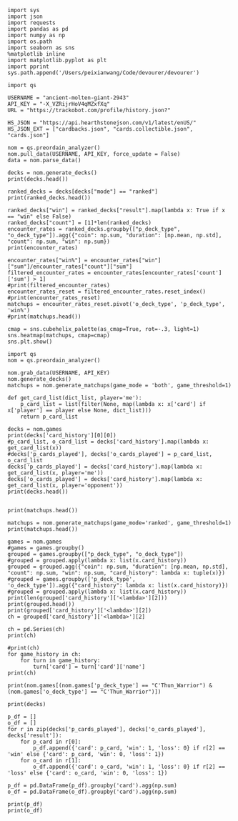 #+BEGIN_SRC ipython :session
  import sys
  import json
  import requests
  import pandas as pd
  import numpy as np
  import os.path
  import seaborn as sns
  %matplotlib inline
  import matplotlib.pyplot as plt
  import pprint
  sys.path.append('/Users/peixianwang/Code/devourer/devourer')
#+END_SRC

#+RESULTS:

#+BEGIN_SRC ipython :session
  import qs
#+END_SRC

#+RESULTS:

#+BEGIN_SRC ipython :session
  USERNAME = "ancient-molten-giant-2943"
  API_KEY = "-X_VZRijrHoV4qMZxfXq"
  URL = "https://trackobot.com/profile/history.json?"

  HS_JSON = "https://api.hearthstonejson.com/v1/latest/enUS/"
  HS_JSON_EXT = ["cardbacks.json", "cards.collectible.json", "cards.json"]
#+END_SRC

#+RESULTS:

#+BEGIN_SRC ipython :session 
  nom = qs.preordain_analyzer()
  nom.pull_data(USERNAME, API_KEY, force_update = False)
  data = nom.parse_data()
#+END_SRC

#+RESULTS:

#+BEGIN_SRC ipython :session :results output
  decks = nom.generate_decks()
  print(decks.head())
#+END_SRC

#+RESULTS:
#+begin_example
                      added  \
0  2016-07-18T16:12:50.000Z   
1  2016-07-18T16:06:27.000Z   
2  2016-07-18T15:59:15.000Z   
3  2016-07-18T15:48:31.000Z   
4  2016-07-18T15:42:09.000Z   

                                        card_history   coin  duration    hero  \
0  [{'turn': 1, 'card': {'name': 'Tunnel Trogg', ...   True       363   Druid   
1  [{'turn': 2, 'card': {'name': 'Shapeshift', 'i...  False       252   Druid   
2  [{'turn': 1, 'card': {'name': 'Northshire Cler...   True       623  Priest   
3  [{'turn': 2, 'card': {'name': 'Museum Curator'...  False       356  Priest   
4  [{'turn': 1, 'card': {'name': 'Twilight Whelp'...   True       438  Priest   

  hero_deck        id  legend    mode  note opponent opponent_deck  rank  \
0     Token  35210043     NaN  casual  None   Shaman         Aggro   NaN   
1     Token  35209510     NaN  casual  None   Shaman         Other   NaN   
2    Dragon  35208841     NaN  casual  None   Shaman         Other   NaN   
3    Dragon  35207886     NaN  casual  None    Druid         Token   NaN   
4    Dragon  35207316     NaN  casual  None    Druid         Token   NaN   

  result    p_deck_type   o_deck_type  
0    win    Token_Druid  Aggro_Shaman  
1   loss    Token_Druid  Other_Shaman  
2    win  Dragon_Priest  Other_Shaman  
3    win  Dragon_Priest   Token_Druid  
4   loss  Dragon_Priest   Token_Druid  
#+end_example

#+BEGIN_SRC ipython :session :results output
  ranked_decks = decks[decks["mode"] == "ranked"]
  print(ranked_decks.head())
#+END_SRC

#+RESULTS:
#+begin_example
                       added  \
9   2016-07-10T23:46:27.000Z   
10  2016-07-10T15:44:12.000Z   
11  2016-07-08T17:32:13.000Z   
12  2016-07-08T17:00:18.000Z   
13  2016-07-08T16:53:08.000Z   

                                         card_history   coin  duration  \
9   [{'turn': 1, 'card': {'name': 'The Coin', 'id'...   True       284   
10  [{'turn': 1, 'card': {'name': 'Tunnel Trogg', ...  False       342   
11  [{'turn': 1, 'card': {'name': 'The Coin', 'id'...   True       661   
12  [{'turn': 2, 'card': {'name': 'Fiery War Axe',...  False       415   
13  [{'turn': 1, 'card': {'name': 'Mana Wyrm', 'id...   True       638   

       hero hero_deck        id  legend    mode  note opponent opponent_deck  \
9   Warrior    Dragon  34654135     NaN  ranked  None    Rogue         Other   
10  Warrior    Dragon  34610410     NaN  ranked  None   Shaman         Aggro   
11  Warrior    Dragon  34400263     NaN  ranked  None  Warlock          Reno   
12  Warrior    Dragon  34396935     NaN  ranked  None    Druid        C'Thun   
13  Warrior    Dragon  34396168     NaN  ranked  None     Mage         Tempo   

    rank result     p_deck_type   o_deck_type  
9   13.0    win  Dragon_Warrior   Other_Rogue  
10  13.0    win  Dragon_Warrior  Aggro_Shaman  
11  13.0   loss  Dragon_Warrior  Reno_Warlock  
12  14.0    win  Dragon_Warrior  C'Thun_Druid  
13  14.0    win  Dragon_Warrior    Tempo_Mage  
#+end_example

#+BEGIN_SRC ipython :session :results output
  ranked_decks["win"] = ranked_decks["result"].map(lambda x: True if x == "win" else False)
  ranked_decks["count"] = [1]*len(ranked_decks)
  encounter_rates = ranked_decks.groupby(["p_deck_type", "o_deck_type"]).agg({"coin": np.sum, "duration": [np.mean, np.std], "count": np.sum, "win": np.sum})
  print(encounter_rates)
#+END_SRC

#+RESULTS:
#+begin_example
                                    duration             count coin  win
                                        mean         std   sum  sum  sum
p_deck_type     o_deck_type                                             
C'Thun_Warrior  Aggro_Paladin     526.000000         NaN     1  1.0  0.0
                Aggro_Shaman      210.000000         NaN     1  1.0  0.0
                C'Thun_Warrior    975.000000  158.391919     2  1.0  2.0
                Dragon_Warrior    577.000000         NaN     1  0.0  1.0
                Midrange_Hunter   497.333333  103.510064     3  3.0  2.0
                Midrange_Shaman   600.000000         NaN     1  0.0  1.0
                N'Zoth_Rogue      592.000000         NaN     1  0.0  0.0
                Other_Shaman      710.000000         NaN     1  1.0  1.0
                Tempo_Mage        657.666667   90.754247     3  1.0  2.0
                Tempo_Warrior     279.000000         NaN     1  1.0  0.0
                Token_Druid       472.000000         NaN     1  0.0  0.0
                Zoo_Warlock       550.000000         NaN     1  1.0  1.0
Control_Priest  Miracle_Rogue     330.000000         NaN     1  1.0  0.0
Control_Warrior Aggro_Shaman      435.250000   79.742816     4  2.0  2.0
                C'Thun_Druid      674.500000  499.924494     2  0.0  2.0
                C'Thun_Warrior   1049.666667  101.928079     3  2.0  1.0
                Dragon_Priest     781.000000         NaN     1  0.0  1.0
                Dragon_Warrior    523.750000  159.414293     4  3.0  4.0
                Freeze_Mage       391.000000   82.024387     2  1.0  2.0
                Malygos_Rogue     581.000000         NaN     1  0.0  0.0
                Midrange_Hunter   380.400000   99.336226    15  9.0  3.0
                Midrange_Shaman   472.166667  180.366756     6  2.0  3.0
                N'Zoth_Paladin   1030.250000   63.918568     4  1.0  1.0
                N'Zoth_Rogue      751.500000  200.111219     2  0.0  2.0
                Other_Druid       288.000000         NaN     1  1.0  1.0
                Other_Hunter      887.000000         NaN     1  0.0  1.0
                Other_Paladin     764.000000         NaN     1  0.0  0.0
                Other_Shaman      911.000000  211.461580     3  3.0  2.0
                Other_Warrior     825.500000  419.314321     2  1.0  1.0
                Pirate_Warrior    379.500000   34.648232     2  2.0  1.0
...                                      ...         ...   ...  ...  ...
Other_Warrior   Aggro_Shaman      425.000000   86.122006     3  1.0  1.0
                C'Thun_Druid      426.500000  101.116270     2  1.0  1.0
                C'Thun_Warrior    987.000000         NaN     1  0.0  0.0
                Control_Warrior  1233.000000         NaN     1  0.0  1.0
                Dragon_Warrior    467.000000         NaN     1  1.0  0.0
                N'Zoth_Paladin   1014.000000         NaN     1  0.0  0.0
                Other_Hunter      164.000000  110.013636     3  2.0  2.0
                Other_Mage        562.500000  378.302128     2  1.0  2.0
                Other_Paladin     524.000000         NaN     1  0.0  0.0
                Other_Rogue       401.000000         NaN     1  1.0  0.0
                Other_Shaman      445.500000   92.630988     2  0.0  1.0
                Other_Warlock     510.000000  129.641814     3  2.0  1.0
                Other_Warrior     621.000000         NaN     1  1.0  0.0
                Ramp_Druid        623.000000         NaN     1  1.0  1.0
                Tempo_Mage        859.000000   14.142136     2  1.0  2.0
                Token_Druid       583.000000         NaN     1  1.0  0.0
                Zoo_Warlock       356.000000         NaN     1  1.0  1.0
Tempo_Warrior   Other_Rogue       501.000000         NaN     1  0.0  1.0
                Pirate_Warrior    439.000000         NaN     1  0.0  0.0
Token_Druid     Aggro_Shaman      383.000000         NaN     1  0.0  1.0
                Other_Druid       246.500000   31.680699     4  3.0  2.0
                Other_Hunter      308.750000   68.470797     4  4.0  2.0
                Other_Mage        653.400000  214.701653     5  3.0  2.0
                Other_Paladin     561.000000         NaN     1  0.0  0.0
                Other_Priest      501.000000  135.764502     2  0.0  1.0
                Other_Rogue       653.750000  114.263949     4  2.0  3.0
                Other_Shaman      484.800000  210.332356     5  2.0  2.0
                Other_Warlock     515.500000  284.495167     6  5.0  3.0
                Other_Warrior     526.600000  291.043468     5  1.0  2.0
Zoo_Warlock     Midrange_Hunter   470.000000         NaN     1  1.0  1.0

[95 rows x 5 columns]
#+end_example

#+BEGIN_SRC ipython :session :results output
  encounter_rates["win%"] = encounter_rates["win"]["sum"]/encounter_rates["count"]["sum"]
  filtered_encounter_rates = encounter_rates[encounter_rates['count']['sum'] > 1]
  #print(filtered_encounter_rates)
  encounter_rates_reset = filtered_encounter_rates.reset_index()
  #print(encounter_rates_reset)
  matchups = encounter_rates_reset.pivot('o_deck_type', 'p_deck_type', 'win%')
  #print(matchups.head())
#+END_SRC

#+RESULTS:

#+BEGIN_SRC ipython :session :file tmp/image.png :exports both
  cmap = sns.cubehelix_palette(as_cmap=True, rot=-.3, light=1)
  sns.heatmap(matchups, cmap=cmap)
  sns.plt.show()
#+END_SRC

#+RESULTS:
[[file:tmp/image.png]]

#+BEGIN_SRC ipython :session
  import qs
  nom = qs.preordain_analyzer()
#+END_SRC

#+RESULTS:

#+BEGIN_SRC ipython :session :results output
  nom.grab_data(USERNAME, API_KEY)
  nom.generate_decks()
  matchups = nom.generate_matchups(game_mode = 'both', game_threshold=1)
#+END_SRC

#+RESULTS:


#+BEGIN_SRC ipython :session :results output
  def get_card_list(dict_list, player='me'):
      p_card_list = list(filter(None, map(lambda x: x['card'] if x['player'] == player else None, dict_list)))
      return p_card_list

  decks = nom.games
  print(decks['card_history'][0][0])
  #p_card_list, o_card_list = decks['card_history'].map(lambda x: get_card_list(x))
  #decks['p_cards_played'], decks['o_cards_played'] = p_card_list, o_card_list
  decks['p_cards_played'] = decks['card_history'].map(lambda x: get_card_list(x, player='me'))
  decks['o_cards_played'] = decks['card_history'].map(lambda x: get_card_list(x, player='opponent'))
  print(decks.head())
#+END_SRC

#+RESULTS:
#+begin_example
{'turn': 1, 'player': 'opponent', 'card': 'Tunnel Trogg'}
                      added  \
0  2016-07-18T16:12:50.000Z   
1  2016-07-18T16:06:27.000Z   
2  2016-07-18T15:59:15.000Z   
3  2016-07-18T15:48:31.000Z   
4  2016-07-18T15:42:09.000Z   

                                        card_history   coin  duration    hero  \
0  [{'turn': 1, 'player': 'opponent', 'card': 'Tu...   True       363   Druid   
1  [{'turn': 2, 'player': 'me', 'card': 'Shapeshi...  False       252   Druid   
2  [{'turn': 1, 'player': 'me', 'card': 'Northshi...   True       623  Priest   
3  [{'turn': 2, 'player': 'me', 'card': 'Museum C...  False       356  Priest   
4  [{'turn': 1, 'player': 'me', 'card': 'Twilight...   True       438  Priest   

  hero_deck        id  legend    mode  note opponent opponent_deck  rank  \
0     Token  35210043     NaN  casual  None   Shaman         Aggro   NaN   
1     Token  35209510     NaN  casual  None   Shaman         Other   NaN   
2    Dragon  35208841     NaN  casual  None   Shaman         Other   NaN   
3    Dragon  35207886     NaN  casual  None    Druid         Token   NaN   
4    Dragon  35207316     NaN  casual  None    Druid         Token   NaN   

  result    p_deck_type   o_deck_type    win  count  \
0    win    Token_Druid  Aggro_Shaman   True      1   
1   loss    Token_Druid  Other_Shaman  False      1   
2    win  Dragon_Priest  Other_Shaman   True      1   
3    win  Dragon_Priest   Token_Druid   True      1   
4   loss  Dragon_Priest   Token_Druid  False      1   

                                      p_cards_played  \
0  [The Coin, Wild Growth, Innervate, Druid of th...   
1  [Shapeshift, Shapeshift, Fandral Staghelm, Inn...   
2  [Northshire Cleric, Museum Curator, The Coin, ...   
3  [Museum Curator, Blackwing Technician, Shiftin...   
4  [Twilight Whelp, The Coin, Northshire Cleric, ...   

                                      o_cards_played  
0  [Tunnel Trogg, Ancestral Knowledge, Argent Squ...  
1  [Totemic Call, The Coin, Flamewreathed Faceles...  
2  [Totem Golem, Rockbiter Weapon, Flamewreathed ...  
3  [Wild Growth, The Coin, Nourish, Shapeshift, F...  
4  [Wrath, Shapeshift, Violet Teacher, Druid of t...  
#+end_example


#+BEGIN_SRC ipython :session :results output

  print(matchups.head())
#+END_SRC

#+RESULTS:
#+begin_example
                                   duration             count  \
                                       mean         std   sum   
p_deck_type     o_deck_type                                     
C'Thun_Warrior  C'Thun_Warrior   975.000000  158.391919     2   
                Midrange_Hunter  497.333333  103.510064     3   
                Tempo_Mage       657.666667   90.754247     3   
                Zoo_Warlock      495.000000   77.781746     2   
Control_Warrior Aggro_Shaman     435.250000   79.742816     4   

                                                                      card_history  \
                                                                          <lambda>   
p_deck_type     o_deck_type                                                          
C'Thun_Warrior  C'Thun_Warrior   ([{'turn': 3, 'player': 'opponent', 'card': 'S...   
                Midrange_Hunter  ([{'turn': 2, 'player': 'opponent', 'card': 'H...   
                Tempo_Mage       ([{'turn': 1, 'player': 'opponent', 'card': 'M...   
                Zoo_Warlock      ([{'turn': 1, 'player': 'opponent', 'card': 'T...   
Control_Warrior Aggro_Shaman     ([{'turn': 1, 'player': 'opponent', 'card': 'S...   

                                coin  win      win%  
                                 sum  sum            
p_deck_type     o_deck_type                          
C'Thun_Warrior  C'Thun_Warrior   1.0  2.0  1.000000  
                Midrange_Hunter  3.0  2.0  0.666667  
                Tempo_Mage       1.0  2.0  0.666667  
                Zoo_Warlock      1.0  2.0  1.000000  
Control_Warrior Aggro_Shaman     2.0  2.0  0.500000  
#+end_example

#+BEGIN_SRC ipython :session :results output
  matchups = nom.generate_matchups(game_mode='ranked', game_threshold=1)
  print(matchups.head())
#+END_SRC

#+RESULTS:
#+begin_example
                                count coin    duration              win  \
                                  sum  sum        mean         std  sum   
p_deck_type     o_deck_type                                               
C'Thun_Warrior  C'Thun_Warrior      2  1.0  975.000000  158.391919  2.0   
                Midrange_Hunter     3  3.0  497.333333  103.510064  2.0   
                Tempo_Mage          3  1.0  657.666667   90.754247  2.0   
Control_Warrior Aggro_Shaman        4  2.0  435.250000   79.742816  2.0   
                C'Thun_Druid        2  0.0  674.500000  499.924494  2.0   

                                     win%  
                                           
p_deck_type     o_deck_type                
C'Thun_Warrior  C'Thun_Warrior   1.000000  
                Midrange_Hunter  0.666667  
                Tempo_Mage       0.666667  
Control_Warrior Aggro_Shaman     0.500000  
                C'Thun_Druid     1.000000  
#+end_example


#+BEGIN_SRC ipython :session :results output
  games = nom.games
  #games = games.groupby()
  grouped = games.groupby(["p_deck_type", "o_deck_type"])
  #grouped = grouped.apply(lambda x: list(x.card_history))
  grouped = grouped.agg({"coin": np.sum, "duration": [np.mean, np.std], "count": np.sum, "win": np.sum, "card_history": lambda x: tuple(x)})
  #grouped = games.groupby(['p_deck_type', 'o_deck_type']).agg({"card_history": lambda x: list(x.card_history)})
  #grouped = grouped.apply(lambda x: list(x.card_history))
  print(len(grouped['card_history']['<lambda>'][2]))
  print(grouped.head())
  print(grouped['card_history']['<lambda>'][2])
  ch = grouped['card_history']['<lambda>'][2]
#+END_SRC

#+RESULTS:
#+begin_example
2
                               count coin    duration              \
                                 sum  sum        mean         std   
p_deck_type    o_deck_type                                          
C'Thun_Warrior Aggro_Paladin       1  1.0  526.000000         NaN   
               Aggro_Shaman        1  1.0  210.000000         NaN   
               C'Thun_Warrior      2  1.0  975.000000  158.391919   
               Dragon_Warrior      1  0.0  577.000000         NaN   
               Midrange_Hunter     3  3.0  497.333333  103.510064   

                                                                     card_history  \
                                                                         <lambda>   
p_deck_type    o_deck_type                                                          
C'Thun_Warrior Aggro_Paladin    ([{'card': {'name': 'Competitive Spirit', 'man...   
               Aggro_Shaman     ([{'card': {'name': 'Sir Finley Mrrgglton', 'm...   
               C'Thun_Warrior   ([{'card': {'name': 'Shield Block', 'mana': 3,...   
               Dragon_Warrior   ([{'card': {'name': 'Sir Finley Mrrgglton', 'm...   
               Midrange_Hunter  ([{'card': {'name': 'Huge Toad', 'mana': 2, 'i...   

                                win  
                                sum  
p_deck_type    o_deck_type           
C'Thun_Warrior Aggro_Paladin    0.0  
               Aggro_Shaman     0.0  
               C'Thun_Warrior   2.0  
               Dragon_Warrior   1.0  
               Midrange_Hunter  2.0  
([{'card': {'name': 'Shield Block', 'mana': 3, 'id': 'EX1_606'}, 'turn': 3, 'player': 'opponent'}, {'card': {'name': 'Shield Block', 'mana': 3, 'id': 'EX1_606'}, 'turn': 3, 'player': 'me'}, {'card': {'name': "C'Thun's Chosen", 'mana': 4, 'id': 'OG_283'}, 'turn': 4, 'player': 'opponent'}, {'card': {'name': "C'Thun's Chosen", 'mana': 4, 'id': 'OG_283'}, 'turn': 4, 'player': 'me'}, {'card': {'name': 'Slam', 'mana': 2, 'id': 'EX1_391'}, 'turn': 5, 'player': 'opponent'}, {'card': {'name': 'Acolyte of Pain', 'mana': 3, 'id': 'EX1_007'}, 'turn': 5, 'player': 'me'}, {'card': {'name': 'Beckoner of Evil', 'mana': 2, 'id': 'OG_281'}, 'turn': 5, 'player': 'me'}, {'card': {'name': 'Fiery War Axe', 'mana': 2, 'id': 'CS2_106'}, 'turn': 6, 'player': 'opponent'}, {'card': {'name': 'Ravaging Ghoul', 'mana': 3, 'id': 'OG_149'}, 'turn': 6, 'player': 'me'}, {'card': {'name': 'Elise Starseeker', 'mana': 4, 'id': 'LOE_079'}, 'turn': 7, 'player': 'opponent'}, {'card': {'name': 'Elise Starseeker', 'mana': 4, 'id': 'LOE_079'}, 'turn': 7, 'player': 'me'}, {'card': {'name': 'Shield Slam', 'mana': 1, 'id': 'EX1_410'}, 'turn': 7, 'player': 'me'}, {'card': {'name': 'Gorehowl', 'mana': 7, 'id': 'EX1_411'}, 'turn': 8, 'player': 'opponent'}, {'card': {'name': 'Justicar Trueheart', 'mana': 6, 'id': 'AT_132'}, 'turn': 8, 'player': 'me'}, {'card': {'name': 'Ravaging Ghoul', 'mana': 3, 'id': 'OG_149'}, 'turn': 9, 'player': 'opponent'}, {'card': {'name': "Disciple of C'Thun", 'mana': 3, 'id': 'OG_162'}, 'turn': 9, 'player': 'opponent'}, {'card': {'name': 'Slam', 'mana': 2, 'id': 'EX1_391'}, 'turn': 9, 'player': 'me'}, {'card': {'name': 'Ravaging Ghoul', 'mana': 3, 'id': 'OG_149'}, 'turn': 9, 'player': 'me'}, {'card': {'name': 'Acolyte of Pain', 'mana': 3, 'id': 'EX1_007'}, 'turn': 10, 'player': 'opponent'}, {'card': {'name': 'Sylvanas Windrunner', 'mana': 6, 'id': 'EX1_016'}, 'turn': 10, 'player': 'opponent'}, {'card': {'name': 'Gorehowl', 'mana': 7, 'id': 'EX1_411'}, 'turn': 10, 'player': 'me'}, {'card': {'name': 'Harrison Jones', 'mana': 5, 'id': 'EX1_558'}, 'turn': 11, 'player': 'opponent'}, {'card': {'name': 'Fiery War Axe', 'mana': 2, 'id': 'CS2_106'}, 'turn': 11, 'player': 'me'}, {'card': {'name': "Disciple of C'Thun", 'mana': 3, 'id': 'OG_162'}, 'turn': 11, 'player': 'me'}, {'card': {'name': 'Execute', 'mana': 1, 'id': 'CS2_108'}, 'turn': 11, 'player': 'me'}, {'card': {'name': "C'Thun", 'mana': 10, 'id': 'OG_280'}, 'turn': 12, 'player': 'opponent'}, {'card': {'name': 'Emperor Thaurissan', 'mana': 6, 'id': 'BRM_028'}, 'turn': 12, 'player': 'me'}, {'card': {'name': "Disciple of C'Thun", 'mana': 3, 'id': 'OG_162'}, 'turn': 13, 'player': 'opponent'}, {'card': {'name': 'Brann Bronzebeard', 'mana': 3, 'id': 'LOE_077'}, 'turn': 13, 'player': 'me'}, {'card': {'name': 'The Coin', 'mana': None, 'id': 'GAME_005'}, 'turn': 13, 'player': 'me'}, {'card': {'name': "C'Thun", 'mana': 10, 'id': 'OG_280'}, 'turn': 13, 'player': 'me'}, {'card': {'name': 'Ravaging Ghoul', 'mana': 3, 'id': 'OG_149'}, 'turn': 14, 'player': 'opponent'}, {'card': {'name': 'Execute', 'mana': 1, 'id': 'CS2_108'}, 'turn': 14, 'player': 'opponent'}, {'card': {'name': "C'Thun's Chosen", 'mana': 4, 'id': 'OG_283'}, 'turn': 14, 'player': 'opponent'}, {'card': {'name': 'Ancient Shieldbearer', 'mana': 7, 'id': 'OG_301'}, 'turn': 14, 'player': 'me'}, {'card': {'name': 'Fiery War Axe', 'mana': 2, 'id': 'CS2_106'}, 'turn': 14, 'player': 'me'}, {'card': {'name': 'Map to the Golden Monkey', 'mana': 2, 'id': 'LOE_019t'}, 'turn': 15, 'player': 'opponent'}, {'card': {'name': 'Ancient Shieldbearer', 'mana': 7, 'id': 'OG_301'}, 'turn': 15, 'player': 'opponent'}, {'card': {'name': 'Ancient Shieldbearer', 'mana': 7, 'id': 'OG_301'}, 'turn': 15, 'player': 'me'}, {'card': {'name': 'Revenge', 'mana': 2, 'id': 'BRM_015'}, 'turn': 16, 'player': 'opponent'}, {'card': {'name': 'Execute', 'mana': 1, 'id': 'CS2_108'}, 'turn': 16, 'player': 'opponent'}, {'card': {'name': 'Doomcaller', 'mana': 8, 'id': 'OG_255'}, 'turn': 16, 'player': 'me'}, {'card': {'name': 'Shield Block', 'mana': 3, 'id': 'EX1_606'}, 'turn': 17, 'player': 'opponent'}, {'card': {'name': 'Shield Slam', 'mana': 1, 'id': 'EX1_410'}, 'turn': 17, 'player': 'opponent'}, {'card': {'name': "C'Thun's Chosen", 'mana': 4, 'id': 'OG_283'}, 'turn': 17, 'player': 'me'}, {'card': {'name': 'Fiery War Axe', 'mana': 2, 'id': 'CS2_106'}, 'turn': 18, 'player': 'opponent'}, {'card': {'name': 'Shield Slam', 'mana': 1, 'id': 'EX1_410'}, 'turn': 18, 'player': 'me'}, {'card': {'name': 'Beckoner of Evil', 'mana': 2, 'id': 'OG_281'}, 'turn': 19, 'player': 'opponent'}, {'card': {'name': 'Map to the Golden Monkey', 'mana': 2, 'id': 'LOE_019t'}, 'turn': 19, 'player': 'me'}, {'card': {'name': 'Golden Monkey', 'mana': 4, 'id': 'LOE_019t2'}, 'turn': 20, 'player': 'opponent'}, {'card': {'name': "C'Thun", 'mana': 10, 'id': 'OG_280'}, 'turn': 20, 'player': 'me'}, {'card': {'name': 'Malkorok', 'mana': 7, 'id': 'OG_220'}, 'turn': 21, 'player': 'opponent'}, {'card': {'name': 'Shield Block', 'mana': 3, 'id': 'EX1_606'}, 'turn': 21, 'player': 'me'}, {'card': {'name': "Disciple of C'Thun", 'mana': 3, 'id': 'OG_162'}, 'turn': 21, 'player': 'me'}, {'card': {'name': 'Execute', 'mana': 1, 'id': 'CS2_108'}, 'turn': 21, 'player': 'me'}, {'card': {'name': 'Gruul', 'mana': 8, 'id': 'NEW1_038'}, 'turn': 22, 'player': 'opponent'}], [{'card': {'name': "C'Thun's Chosen", 'mana': 4, 'id': 'OG_283'}, 'turn': 4, 'player': 'me'}, {'card': {'name': 'The Coin', 'mana': None, 'id': 'GAME_005'}, 'turn': 4, 'player': 'opponent'}, {'card': {'name': 'Crazed Worshipper', 'mana': 5, 'id': 'OG_321'}, 'turn': 4, 'player': 'opponent'}, {'card': {'name': 'Shield Slam', 'mana': 1, 'id': 'EX1_410'}, 'turn': 5, 'player': 'me'}, {'card': {'name': 'Fiery War Axe', 'mana': 2, 'id': 'CS2_106'}, 'turn': 5, 'player': 'me'}, {'card': {'name': "Disciple of C'Thun", 'mana': 3, 'id': 'OG_162'}, 'turn': 5, 'player': 'opponent'}, {'card': {'name': 'Emperor Thaurissan', 'mana': 6, 'id': 'BRM_028'}, 'turn': 6, 'player': 'me'}, {'card': {'name': 'Sylvanas Windrunner', 'mana': 6, 'id': 'EX1_016'}, 'turn': 6, 'player': 'opponent'}, {'card': {'name': 'Acolyte of Pain', 'mana': 3, 'id': 'EX1_007'}, 'turn': 7, 'player': 'me'}, {'card': {'name': 'Ravaging Ghoul', 'mana': 3, 'id': 'OG_149'}, 'turn': 7, 'player': 'me'}, {'card': {'name': 'Execute', 'mana': 1, 'id': 'CS2_108'}, 'turn': 7, 'player': 'me'}, {'card': {'name': 'Execute', 'mana': 1, 'id': 'CS2_108'}, 'turn': 7, 'player': 'opponent'}, {'card': {'name': 'Bash', 'mana': 3, 'id': 'AT_064'}, 'turn': 7, 'player': 'opponent'}, {'card': {'name': 'Acolyte of Pain', 'mana': 3, 'id': 'EX1_007'}, 'turn': 7, 'player': 'opponent'}, {'card': {'name': 'Justicar Trueheart', 'mana': 6, 'id': 'AT_132'}, 'turn': 8, 'player': 'me'}, {'card': {'name': 'Elise Starseeker', 'mana': 4, 'id': 'LOE_079'}, 'turn': 8, 'player': 'me'}, {'card': {'name': 'Shield Block', 'mana': 3, 'id': 'EX1_606'}, 'turn': 8, 'player': 'opponent'}, {'card': {'name': 'Shield Slam', 'mana': 1, 'id': 'EX1_410'}, 'turn': 8, 'player': 'opponent'}, {'card': {'name': 'Gorehowl', 'mana': 7, 'id': 'EX1_411'}, 'turn': 9, 'player': 'opponent'}, {'card': {'name': 'Doomcaller', 'mana': 8, 'id': 'OG_255'}, 'turn': 10, 'player': 'me'}, {'card': {'name': 'Justicar Trueheart', 'mana': 6, 'id': 'AT_132'}, 'turn': 10, 'player': 'opponent'}, {'card': {'name': 'Shield Slam', 'mana': 1, 'id': 'EX1_410'}, 'turn': 10, 'player': 'opponent'}, {'card': {'name': 'Ancient Shieldbearer', 'mana': 7, 'id': 'OG_301'}, 'turn': 11, 'player': 'me'}, {'card': {'name': "Disciple of C'Thun", 'mana': 3, 'id': 'OG_162'}, 'turn': 11, 'player': 'opponent'}, {'card': {'name': 'Ancient Shieldbearer', 'mana': 7, 'id': 'OG_301'}, 'turn': 11, 'player': 'opponent'}, {'card': {'name': 'Shield Block', 'mana': 3, 'id': 'EX1_606'}, 'turn': 12, 'player': 'me'}, {'card': {'name': 'Brawl', 'mana': 5, 'id': 'EX1_407'}, 'turn': 12, 'player': 'me'}, {'card': {'name': 'Ravaging Ghoul', 'mana': 3, 'id': 'OG_149'}, 'turn': 12, 'player': 'me'}, {'card': {'name': "Twin Emperor Vek'lor", 'mana': 7, 'id': 'OG_131'}, 'turn': 12, 'player': 'opponent'}, {'card': {'name': "Disciple of C'Thun", 'mana': 3, 'id': 'OG_162'}, 'turn': 13, 'player': 'me'}, {'card': {'name': 'Brawl', 'mana': 5, 'id': 'EX1_407'}, 'turn': 13, 'player': 'me'}, {'card': {'name': "C'Thun's Chosen", 'mana': 4, 'id': 'OG_283'}, 'turn': 13, 'player': 'opponent'}, {'card': {'name': 'Gorehowl', 'mana': 7, 'id': 'EX1_411'}, 'turn': 14, 'player': 'me'}, {'card': {'name': 'Ancient Shieldbearer', 'mana': 7, 'id': 'OG_301'}, 'turn': 14, 'player': 'opponent'}, {'card': {'name': 'Ancient Shieldbearer', 'mana': 7, 'id': 'OG_301'}, 'turn': 15, 'player': 'me'}, {'card': {'name': 'Bash', 'mana': 3, 'id': 'AT_064'}, 'turn': 15, 'player': 'opponent'}, {'card': {'name': "C'Thun's Chosen", 'mana': 4, 'id': 'OG_283'}, 'turn': 17, 'player': 'me'}, {'card': {'name': 'Beckoner of Evil', 'mana': 2, 'id': 'OG_281'}, 'turn': 17, 'player': 'me'}, {'card': {'name': 'Ravaging Ghoul', 'mana': 3, 'id': 'OG_149'}, 'turn': 17, 'player': 'opponent'}, {'card': {'name': 'Shield Block', 'mana': 3, 'id': 'EX1_606'}, 'turn': 17, 'player': 'opponent'}, {'card': {'name': 'Map to the Golden Monkey', 'mana': 2, 'id': 'LOE_019t'}, 'turn': 18, 'player': 'me'}, {'card': {'name': "C'Thun's Chosen", 'mana': 4, 'id': 'OG_283'}, 'turn': 18, 'player': 'opponent'}, {'card': {'name': "Twin Emperor Vek'lor", 'mana': 7, 'id': 'OG_131'}, 'turn': 19, 'player': 'me'}, {'card': {'name': 'Acolyte of Pain', 'mana': 3, 'id': 'EX1_007'}, 'turn': 19, 'player': 'opponent'}, {'card': {'name': 'Ravaging Ghoul', 'mana': 3, 'id': 'OG_149'}, 'turn': 19, 'player': 'opponent'}, {'card': {'name': 'Slam', 'mana': 2, 'id': 'EX1_391'}, 'turn': 19, 'player': 'opponent'}, {'card': {'name': 'Blood To Ichor', 'mana': 1, 'id': 'OG_314'}, 'turn': 19, 'player': 'opponent'}, {'card': {'name': "Disciple of C'Thun", 'mana': 3, 'id': 'OG_162'}, 'turn': 20, 'player': 'me'}, {'card': {'name': 'Fiery War Axe', 'mana': 2, 'id': 'CS2_106'}, 'turn': 20, 'player': 'opponent'}, {'card': {'name': 'Brann Bronzebeard', 'mana': 3, 'id': 'LOE_077'}, 'turn': 20, 'player': 'opponent'}, {'card': {'name': 'Fiery War Axe', 'mana': 2, 'id': 'CS2_106'}, 'turn': 21, 'player': 'me'}, {'card': {'name': 'Sylvanas Windrunner', 'mana': 6, 'id': 'EX1_016'}, 'turn': 21, 'player': 'me'}, {'card': {'name': 'Shield Slam', 'mana': 1, 'id': 'EX1_410'}, 'turn': 21, 'player': 'me'}, {'card': {'name': "C'Thun", 'mana': 10, 'id': 'OG_280'}, 'turn': 21, 'player': 'opponent'}, {'card': {'name': 'Slam', 'mana': 2, 'id': 'EX1_391'}, 'turn': 22, 'player': 'me'}, {'card': {'name': 'Execute', 'mana': 1, 'id': 'CS2_108'}, 'turn': 22, 'player': 'me'}, {'card': {'name': 'Shield Block', 'mana': 3, 'id': 'EX1_606'}, 'turn': 22, 'player': 'me'}, {'card': {'name': 'Brann Bronzebeard', 'mana': 3, 'id': 'LOE_077'}, 'turn': 22, 'player': 'me'}, {'card': {'name': 'Fiery War Axe', 'mana': 2, 'id': 'CS2_106'}, 'turn': 22, 'player': 'opponent'}, {'card': {'name': "C'Thun", 'mana': 10, 'id': 'OG_280'}, 'turn': 23, 'player': 'me'}, {'card': {'name': 'Brawl', 'mana': 5, 'id': 'EX1_407'}, 'turn': 23, 'player': 'opponent'}])
#+end_example


#+BEGIN_SRC ipython :session :results output
  ch = pd.Series(ch)
  print(ch)
#+END_SRC

#+RESULTS:
: 0    [{'card': {'name': 'Shield Block', 'mana': 3, ...
: 1    [{'card': {'name': 'C'Thun's Chosen', 'mana': ...
: dtype: object


#+BEGIN_SRC ipython :session :results output
  #print(ch)
  for game_history in ch:
      for turn in game_history:
          turn['card'] = turn['card']['name']
  print(ch)
#+END_SRC

#+RESULTS:
: 0    [{'card': 'Shield Block', 'turn': 3, 'player':...
: 1    [{'card': 'C'Thun's Chosen', 'turn': 4, 'playe...
: dtype: object


#+BEGIN_SRC ipython :session :results output
  print(nom.games[(nom.games['p_deck_type'] == "C'Thun_Warrior") & (nom.games['o_deck_type'] == "C'Thun_Warrior")])
#+END_SRC

#+RESULTS:
#+begin_example
                       added  \
25  2016-07-08T01:16:59.000Z   
51  2016-07-06T17:45:28.000Z   

                                         card_history   coin  duration  \
25  [{'turn': 3, 'card': {'mana': 3, 'name': 'Shie...   True       863   
51  [{'turn': 4, 'card': {'mana': 4, 'name': 'C'Th...  False      1087   

       hero hero_deck        id  legend    mode  note opponent opponent_deck  \
25  Warrior    C'Thun  34335967     NaN  ranked  None  Warrior        C'Thun   
51  Warrior    C'Thun  34194521     NaN  ranked  None  Warrior        C'Thun   

    rank result     p_deck_type     o_deck_type   win  count  
25  13.0    win  C'Thun_Warrior  C'Thun_Warrior  True      1  
51  14.0    win  C'Thun_Warrior  C'Thun_Warrior  True      1  
#+end_example



#+BEGIN_SRC ipython :session :results output
  print(decks)
#+END_SRC

#+RESULTS:
#+begin_example
                        added  \
0    2016-07-18T16:12:50.000Z   
1    2016-07-18T16:06:27.000Z   
2    2016-07-18T15:59:15.000Z   
3    2016-07-18T15:48:31.000Z   
4    2016-07-18T15:42:09.000Z   
5    2016-07-18T15:34:28.000Z   
6    2016-07-16T17:13:41.000Z   
7    2016-07-16T16:55:49.000Z   
8    2016-07-16T04:57:38.000Z   
9    2016-07-10T23:46:27.000Z   
10   2016-07-10T15:44:12.000Z   
11   2016-07-08T17:32:13.000Z   
12   2016-07-08T17:00:18.000Z   
13   2016-07-08T16:53:08.000Z   
14   2016-07-08T16:42:19.000Z   
15   2016-07-08T16:34:45.000Z   
16   2016-07-08T16:19:04.000Z   
17   2016-07-08T16:12:46.000Z   
18   2016-07-08T16:09:09.000Z   
19   2016-07-08T16:00:52.000Z   
20   2016-07-08T01:56:50.000Z   
21   2016-07-08T01:52:29.000Z   
22   2016-07-08T01:40:25.000Z   
23   2016-07-08T01:31:00.000Z   
24   2016-07-08T01:22:50.000Z   
25   2016-07-08T01:16:59.000Z   
26   2016-07-07T20:34:06.000Z   
27   2016-07-07T20:24:35.000Z   
28   2016-07-07T19:24:09.000Z   
29   2016-07-07T19:18:55.000Z   
..                        ...   
239  2016-06-02T18:56:32.000Z   
240  2016-06-02T18:32:45.000Z   
241  2016-06-02T18:22:50.000Z   
242  2016-06-02T18:08:57.000Z   
243  2016-06-02T18:04:12.000Z   
244  2016-06-02T16:51:40.000Z   
245  2016-06-02T16:34:14.000Z   
246  2016-06-02T05:50:40.000Z   
247  2016-06-02T05:39:22.000Z   
248  2016-06-02T05:33:09.000Z   
249  2016-06-02T05:28:00.000Z   
250  2016-06-02T05:16:53.000Z   
251  2016-06-02T03:06:45.000Z   
252  2016-06-02T02:58:58.000Z   
253  2016-06-02T02:47:16.000Z   
254  2016-06-02T02:35:59.000Z   
255  2016-06-02T02:32:15.000Z   
256  2016-06-02T02:27:18.000Z   
257  2016-06-02T02:21:38.000Z   
258  2016-06-02T02:11:30.000Z   
259  2016-06-02T01:44:44.000Z   
260  2016-06-02T01:38:04.000Z   
261  2016-06-02T01:25:34.000Z   
262  2016-06-02T00:20:08.000Z   
263  2016-06-01T23:05:56.000Z   
264  2016-06-01T23:00:59.000Z   
265  2016-06-01T22:56:05.000Z   
266  2016-06-01T13:51:07.000Z   
267  2016-06-01T13:44:15.000Z   
268  2016-06-01T06:58:38.000Z   

                                          card_history   coin  duration  \
0    [{'turn': 1, 'player': 'opponent', 'card': 'Tu...   True       363   
1    [{'turn': 2, 'player': 'me', 'card': 'Shapeshi...  False       252   
2    [{'turn': 1, 'player': 'me', 'card': 'Northshi...   True       623   
3    [{'turn': 2, 'player': 'me', 'card': 'Museum C...  False       356   
4    [{'turn': 1, 'player': 'me', 'card': 'Twilight...   True       438   
5    [{'turn': 1, 'player': 'opponent', 'card': 'Fi...   True       257   
6    [{'turn': 2, 'player': 'me', 'card': 'Armor Up...  False      1041   
7                                                   []   True        22   
8    [{'turn': 1, 'player': 'opponent', 'card': 'No...   True       376   
9    [{'turn': 1, 'player': 'me', 'card': 'The Coin...   True       284   
10   [{'turn': 1, 'player': 'opponent', 'card': 'Tu...  False       342   
11   [{'turn': 1, 'player': 'me', 'card': 'The Coin...   True       661   
12   [{'turn': 2, 'player': 'me', 'card': 'Fiery Wa...  False       415   
13   [{'turn': 1, 'player': 'opponent', 'card': 'Ma...   True       638   
14   [{'turn': 2, 'player': 'me', 'card': 'Alexstra...  False       405   
15   [{'turn': 2, 'player': 'me', 'card': 'Fiery Wa...  False       385   
16   [{'turn': 2, 'player': 'opponent', 'card': 'Da...  False       361   
17   [{'turn': 2, 'player': 'me', 'card': 'Wild Gro...  False       197   
18   [{'turn': 3, 'player': 'opponent', 'card': 'Fe...   True       259   
19   [{'turn': 3, 'player': 'opponent', 'card': 'Ac...   True       553   
20   [{'turn': 2, 'player': 'opponent', 'card': 'Fl...   True       240   
21   [{'turn': 2, 'player': 'opponent', 'card': 'Fi...  False       710   
22   [{'turn': 1, 'player': 'opponent', 'card': 'Mi...  False       547   
23   [{'turn': 1, 'player': 'me', 'card': 'Living R...  False       416   
24   [{'turn': 1, 'player': 'opponent', 'card': 'Si...   True       210   
25   [{'turn': 3, 'player': 'opponent', 'card': 'Sh...   True       863   
26   [{'turn': 1, 'player': 'opponent', 'card': 'Co...   True       526   
27   [{'turn': 2, 'player': 'opponent', 'card': 'Si...  False       577   
28   [{'turn': 1, 'player': 'me', 'card': 'The Coin...   True       293   
29   [{'turn': 1, 'player': 'me', 'card': 'The Coin...   True       199   
..                                                 ...    ...       ...   
239  [{'turn': 1, 'player': 'opponent', 'card': 'Th...  False       553   
240  [{'turn': 1, 'player': 'me', 'card': 'The Coin...   True       489   
241  [{'turn': 1, 'player': 'me', 'card': 'Living R...  False       814   
242  [{'turn': 1, 'player': 'opponent', 'card': 'Vo...   True       272   
243  [{'turn': 1, 'player': 'opponent', 'card': 'Ar...  False       274   
244  [{'turn': 1, 'player': 'me', 'card': 'Living R...   True      1028   
245  [{'turn': 1, 'player': 'opponent', 'card': 'Li...   True       242   
246  [{'turn': 1, 'player': 'opponent', 'card': 'Po...   True       659   
247  [{'turn': 1, 'player': 'opponent', 'card': 'Ra...  False       362   
248  [{'turn': 1, 'player': 'me', 'card': 'Sir Finl...   True       295   
249  [{'turn': 1, 'player': 'me', 'card': 'The Coin...   True       652   
250  [{'turn': 1, 'player': 'opponent', 'card': 'Fi...   True       209   
251  [{'turn': 1, 'player': 'opponent', 'card': 'Fl...   True       448   
252  [{'turn': 3, 'player': 'opponent', 'card': 'Tu...   True       688   
253  [{'turn': 2, 'player': 'opponent', 'card': 'Th...  False       614   
254  [{'turn': 1, 'player': 'me', 'card': 'Innervat...   True       214   
255  [{'turn': 1, 'player': 'opponent', 'card': 'Fl...  False       286   
256  [{'turn': 1, 'player': 'me', 'card': 'The Coin...   True       325   
257  [{'turn': 3, 'player': 'me', 'card': 'Raven Id...  False       597   
258  [{'turn': 1, 'player': 'me', 'card': 'Living R...   True       630   
259  [{'turn': 1, 'player': 'opponent', 'card': 'Li...   True       367   
260  [{'turn': 1, 'player': 'opponent', 'card': 'Th...  False       733   
261  [{'turn': 1, 'player': 'opponent', 'card': 'Fi...   True       364   
262  [{'turn': 3, 'player': 'me', 'card': 'The Coin...   True       524   
263  [{'turn': 2, 'player': 'me', 'card': 'Wild Gro...   True       283   
264  [{'turn': 1, 'player': 'opponent', 'card': 'Po...   True       267   
265                                                 []  False        21   
266  [{'turn': 1, 'player': 'opponent', 'card': 'Jo...   True       401   
267  [{'turn': 1, 'player': 'me', 'card': 'Sir Finl...  False       380   
268  [{'turn': 1, 'player': 'me', 'card': 'Sir Finl...  False       366   

        hero hero_deck        id  legend      mode  note opponent  \
0      Druid     Token  35210043     NaN    casual  None   Shaman   
1      Druid     Token  35209510     NaN    casual  None   Shaman   
2     Priest    Dragon  35208841     NaN    casual  None   Shaman   
3     Priest    Dragon  35207886     NaN    casual  None    Druid   
4     Priest    Dragon  35207316     NaN    casual  None    Druid   
5     Priest   Control  35206632     NaN    casual  None   Hunter   
6    Warrior   Control  35047823     NaN    casual  None  Warrior   
7    Warrior   Control  35046642     NaN    casual  None   Priest   
8      Druid     Other  35007924     NaN  friendly  None   Priest   
9    Warrior    Dragon  34654135     NaN    ranked  None    Rogue   
10   Warrior    Dragon  34610410     NaN    ranked  None   Shaman   
11   Warrior    Dragon  34400263     NaN    ranked  None  Warlock   
12   Warrior    Dragon  34396935     NaN    ranked  None    Druid   
13   Warrior    Dragon  34396168     NaN    ranked  None     Mage   
14   Warrior    Dragon  34394993     NaN    ranked  None  Warrior   
15   Warrior    Dragon  34394186     NaN    ranked  None  Warrior   
16     Druid     Token  34392506     NaN    casual  None  Warlock   
17     Druid     Token  34391853     NaN    casual  None  Warrior   
18     Druid      Ramp  34391473     NaN    casual  None   Shaman   
19     Druid     Token  34390676     NaN    casual  None     Mage   
20     Druid     Token  34337992     NaN    casual  None   Priest   
21     Druid     Token  34337786     NaN    casual  None  Warrior   
22     Druid     Token  34337184     NaN    casual  None   Priest   
23     Druid     Token  34336694     NaN    casual  None   Shaman   
24   Warrior    C'Thun  34336293     NaN    ranked  None   Shaman   
25   Warrior    C'Thun  34335967     NaN    ranked  None  Warrior   
26   Warrior    C'Thun  34314050     NaN    ranked  None  Paladin   
27   Warrior    C'Thun  34313278     NaN    ranked  None  Warrior   
28     Druid     Token  34308399     NaN    casual  None     Mage   
29     Druid     Token  34307964     NaN    casual  None  Warrior   
..       ...       ...       ...     ...       ...   ...      ...   
239    Druid     Token  30367422     NaN    ranked  None    Rogue   
240    Druid     Token  30364508     NaN    ranked  None  Warlock   
241    Druid     Token  30363307     NaN    ranked  None    Rogue   
242    Druid     Token  30361672     NaN    ranked  None  Warlock   
243    Druid     Token  30361118     NaN    ranked  None   Shaman   
244    Druid     Token  30352186     NaN    ranked  None  Warlock   
245    Druid     Token  30350059     NaN    ranked  None    Druid   
246  Warrior     Other  30298811     NaN    ranked  None  Warlock   
247  Warrior    Dragon  30298343     NaN    ranked  None    Druid   
248  Warrior     Other  30298101     NaN    ranked  None     Mage   
249    Druid     Token  30297889     NaN    ranked  None    Rogue   
250    Druid     Token  30297435     NaN    ranked  None   Hunter   
251  Warrior     Other  30291924     NaN    ranked  None  Warlock   
252    Druid     Token  30291608     NaN    ranked  None   Shaman   
253    Druid     Token  30291081     NaN    ranked  None  Warrior   
254    Druid     Token  30290522     NaN    ranked  None    Druid   
255    Druid     Token  30290339     NaN    ranked  None  Warlock   
256    Druid     Token  30290116     NaN    ranked  None   Hunter   
257    Druid     Token  30289838     NaN    ranked  None   Priest   
258    Druid     Token  30289297     NaN    ranked  None  Warlock   
259  Warrior    Dragon  30287815     NaN    ranked  None    Druid   
260    Druid     Token  30287442     NaN    ranked  None   Shaman   
261    Druid     Token  30286759     NaN    ranked  None   Hunter   
262    Druid     Other  30282795     NaN    ranked  None   Priest   
263    Druid     Other  30277416     NaN    ranked  None  Warrior   
264    Druid     Other  30276996     NaN    ranked  None  Warlock   
265    Druid     Other  30276564     NaN    ranked  None   Priest   
266  Warrior     Other  30211909     NaN    ranked  None    Rogue   
267  Warrior     Other  30211136     NaN    ranked  None   Shaman   
268  Warrior     Other  30174031     NaN    casual  None    Rogue   

    opponent_deck  rank result      p_deck_type      o_deck_type    win  \
0           Aggro   NaN    win      Token_Druid     Aggro_Shaman   True   
1           Other   NaN   loss      Token_Druid     Other_Shaman  False   
2           Other   NaN    win    Dragon_Priest     Other_Shaman   True   
3           Token   NaN    win    Dragon_Priest      Token_Druid   True   
4           Token   NaN   loss    Dragon_Priest      Token_Druid  False   
5        Midrange   NaN    win   Control_Priest  Midrange_Hunter   True   
6          C'Thun   NaN    win  Control_Warrior   C'Thun_Warrior   True   
7           Other   NaN    win  Control_Warrior     Other_Priest   True   
8         Control   NaN   loss      Other_Druid   Control_Priest  False   
9           Other  13.0    win   Dragon_Warrior      Other_Rogue   True   
10          Aggro  13.0    win   Dragon_Warrior     Aggro_Shaman   True   
11           Reno  13.0   loss   Dragon_Warrior     Reno_Warlock  False   
12         C'Thun  14.0    win   Dragon_Warrior     C'Thun_Druid   True   
13          Tempo  14.0    win   Dragon_Warrior       Tempo_Mage   True   
14         C'Thun  13.0   loss   Dragon_Warrior   C'Thun_Warrior  False   
15         Dragon  13.0   loss   Dragon_Warrior   Dragon_Warrior  False   
16            Zoo   NaN    win      Token_Druid      Zoo_Warlock   True   
17         Dragon   NaN   loss      Token_Druid   Dragon_Warrior  False   
18       Midrange   NaN   loss       Ramp_Druid  Midrange_Shaman  False   
19         Freeze   NaN   loss      Token_Druid      Freeze_Mage  False   
20         N'Zoth   NaN   loss      Token_Druid    N'Zoth_Priest  False   
21          Other   NaN    win      Token_Druid    Other_Warrior   True   
22        Control   NaN   loss      Token_Druid   Control_Priest  False   
23       Midrange   NaN    win      Token_Druid  Midrange_Shaman   True   
24          Aggro  13.0   loss   C'Thun_Warrior     Aggro_Shaman  False   
25         C'Thun  13.0    win   C'Thun_Warrior   C'Thun_Warrior   True   
26          Aggro  13.0   loss   C'Thun_Warrior    Aggro_Paladin  False   
27         Dragon  13.0    win   C'Thun_Warrior   Dragon_Warrior   True   
28          Tempo   NaN   loss      Token_Druid       Tempo_Mage  False   
29          Other   NaN    win      Token_Druid    Other_Warrior   True   
..            ...   ...    ...              ...              ...    ...   
239         Other  15.0    win      Token_Druid      Other_Rogue   True   
240         Other  16.0    win      Token_Druid    Other_Warlock   True   
241         Other  16.0    win      Token_Druid      Other_Rogue   True   
242         Other  16.0   loss      Token_Druid    Other_Warlock  False   
243         Other  16.0    win      Token_Druid     Other_Shaman   True   
244         Other  16.0    win      Token_Druid    Other_Warlock   True   
245         Other  16.0   loss      Token_Druid      Other_Druid  False   
246         Other  18.0   loss    Other_Warrior    Other_Warlock  False   
247         Other  19.0    win   Dragon_Warrior      Other_Druid   True   
248         Other  19.0    win    Other_Warrior       Other_Mage   True   
249         Other  18.0   loss      Token_Druid      Other_Rogue  False   
250         Other  18.0   loss      Token_Druid     Other_Hunter  False   
251         Other  18.0   loss    Other_Warrior    Other_Warlock  False   
252         Other  17.0   loss      Token_Druid     Other_Shaman  False   
253         Other  17.0   loss      Token_Druid    Other_Warrior  False   
254         Other  17.0    win      Token_Druid      Other_Druid   True   
255         Other  17.0   loss      Token_Druid    Other_Warlock  False   
256         Other  18.0    win      Token_Druid     Other_Hunter   True   
257         Other  18.0    win      Token_Druid     Other_Priest   True   
258         Other  18.0   loss      Token_Druid    Other_Warlock  False   
259         Other  18.0    win   Dragon_Warrior      Other_Druid   True   
260         Other  19.0    win      Token_Druid     Other_Shaman   True   
261         Other  19.0    win      Token_Druid     Other_Hunter   True   
262         Other  19.0    win      Other_Druid     Other_Priest   True   
263         Other  19.0    win      Other_Druid    Other_Warrior   True   
264         Other  19.0   loss      Other_Druid    Other_Warlock  False   
265         Other   NaN    win      Other_Druid     Other_Priest   True   
266         Other  17.0   loss    Other_Warrior      Other_Rogue  False   
267         Other  18.0    win    Other_Warrior     Other_Shaman   True   
268         Other   NaN    win    Other_Warrior      Other_Rogue   True   

     count                                     p_cards_played  \
0        1  [The Coin, Wild Growth, Innervate, Druid of th...   
1        1  [Shapeshift, Shapeshift, Fandral Staghelm, Inn...   
2        1  [Northshire Cleric, Museum Curator, The Coin, ...   
3        1  [Museum Curator, Blackwing Technician, Shiftin...   
4        1  [Twilight Whelp, The Coin, Northshire Cleric, ...   
5        1  [Blood To Ichor, Armor Up!, Slam, Execute, Eli...   
6        1  [Armor Up!, Acolyte of Pain, Armor Up!, Armor ...   
7        1                                                 []   
8        1  [The Coin, Huge Toad, Power of the Wild, Mount...   
9        1  [The Coin, Alexstrasza's Champion, Ravaging Gh...   
10       1  [Fiery War Axe, Fierce Monkey, Ravaging Ghoul,...   
11       1  [The Coin, Alexstrasza's Champion, Fiery War A...   
12       1  [Fiery War Axe, Ravaging Ghoul, Kor'kron Elite...   
13       1  [The Coin, Alexstrasza's Champion, Faerie Drag...   
14       1  [Alexstrasza's Champion, Fiery War Axe, Slam, ...   
15       1  [Fiery War Axe, Kor'kron Elite, Execute, Kor'k...   
16       1  [Innervate, Emperor Thaurissan, Violet Teacher...   
17       1  [Wild Growth, Power of the Wild, Fandral Stagh...   
18       1  [Wild Growth, Swipe, The Coin, Mulch, Violet T...   
19       1  [Wrath, Innervate, Ancient of War, Nourish, Th...   
20       1           [Wrath, Living Roots, Druid of the Claw]   
21       1  [Wild Growth, Innervate, Ancient of War, Fandr...   
22       1  [Innervate, Emperor Thaurissan, Nourish, Druid...   
23       1  [Living Roots, Power of the Wild, Living Roots...   
24       1  [Disciple of C'Thun, Ravaging Ghoul, Shield Bl...   
25       1  [Shield Block, C'Thun's Chosen, Acolyte of Pai...   
26       1  [The Coin, Ravaging Ghoul, Acolyte of Pain, El...   
27       1  [Acolyte of Pain, Crazed Worshipper, Disciple ...   
28       1  [The Coin, Druid of the Saber, Living Roots, M...   
29       1  [The Coin, Huge Toad, Abusive Sergeant, Innerv...   
..     ...                                                ...   
239      1  [Innervate, Mire Keeper, Wrath, Living Roots, ...   
240      1  [The Coin, Wild Growth, Wild Growth, Swipe, Vi...   
241      1  [Living Roots, Wild Growth, Fandral Staghelm, ...   
242      1  [The Coin, Power of the Wild, Living Roots, Mi...   
243      1  [Wild Growth, Violet Teacher, Innervate, Wrath...   
244      1  [Living Roots, Wrath, Living Roots, The Coin, ...   
245      1  [The Coin, Innervate, Fandral Staghelm, Wild G...   
246      1  [The Coin, Acolyte of Pain, Ravaging Ghoul, Di...   
247      1  [Alexstrasza's Champion, Sir Finley Mrrgglton,...   
248      1  [Sir Finley Mrrgglton, Alexstrasza's Champion,...   
249      1  [The Coin, Wild Growth, Innervate, Wild Growth...   
250      1  [The Coin, Wrath, Feral Rage, Swipe, Fandral S...   
251      1  [The Coin, Fiery War Axe, Alexstrasza's Champi...   
252      1  [Innervate, Nourish, Wrath, Mire Keeper, Power...   
253      1  [Feral Rage, Fandral Staghelm, Nourish, Wrath,...   
254      1  [Innervate, The Coin, Violet Teacher, Wild Gro...   
255      1  [Innervate, Mire Keeper, Swipe, Living Roots, ...   
256      1  [The Coin, Wild Growth, Violet Teacher, Innerv...   
257      1  [Raven Idol, Wild Growth, Wrath, Feral Rage, I...   
258      1  [Living Roots, Power of the Wild, Living Roots...   
259      1  [Fiery War Axe, The Coin, Blood To Ichor, Kor'...   
260      1  [Innervate, Mire Keeper, Mire Keeper, Wild Gro...   
261      1  [Innervate, Fandral Staghelm, Living Roots, Mi...   
262      1  [The Coin, Mire Keeper, Raven Idol, Soul of th...   
263      1  [Wild Growth, Mire Keeper, Violet Teacher, Wra...   
264      1  [The Coin, Wrath, Power of the Wild, Wild Grow...   
265      1                                                 []   
266      1  [Sir Finley Mrrgglton, Blood To Ichor, Twiligh...   
267      1  [Sir Finley Mrrgglton, Faerie Dragon, Fiery Wa...   
268      1  [Sir Finley Mrrgglton, Fiery War Axe, Fierce M...   

                                        o_cards_played  
0    [Tunnel Trogg, Ancestral Knowledge, Argent Squ...  
1    [Totemic Call, The Coin, Flamewreathed Faceles...  
2    [Totem Golem, Rockbiter Weapon, Flamewreathed ...  
3    [Wild Growth, The Coin, Nourish, Shapeshift, F...  
4    [Wrath, Shapeshift, Violet Teacher, Druid of t...  
5    [Fiery Bat, Steady Shot, Carrion Grub, Steady ...  
6    [Armor Up!, Fiery War Axe, Armor Up!, C'Thun's...  
7                                                   []  
8    [Northshire Cleric, Northshire Cleric, Acolyte...  
9    [Deadly Poison, Tomb Pillager, Shiv, Shadow St...  
10   [Tunnel Trogg, The Coin, Argent Squire, Abusiv...  
11   [Doomsayer, Dark Peddler, Soulfire, Sen'jin Sh...  
12   [Wrath, Twilight Elder, Swipe, Living Roots, D...  
13   [Mana Wyrm, Arcane Blast, Sorcerer's Apprentic...  
14   [Slam, Disciple of C'Thun, C'Thun's Chosen, Th...  
15   [Frothing Berserker, Twilight Guardian, The Co...  
16   [Dark Peddler, Darkshire Councilman, Shadow Bo...  
17   [Alexstrasza's Champion, Fiery War Axe, The Co...  
18   [Feral Spirit, Flametongue Totem, Tunnel Trogg...  
19   [Acolyte of Pain, Ice Barrier, Novice Engineer...  
20   [Flame Juggler, Museum Curator, Power Word: Sh...  
21   [Fiery War Axe, Frothing Berserker, Bloodhoof ...  
22   [Mind Vision, Mind Vision, Acolyte of Pain, Sw...  
23   [Tunnel Trogg, Totem Golem, Totem Golem, Mana ...  
24   [Sir Finley Mrrgglton, Flame Juggler, Feral Sp...  
25   [Shield Block, C'Thun's Chosen, Slam, Fiery Wa...  
26   [Competitive Spirit, Bilefin Tidehunter, Selfl...  
27   [Sir Finley Mrrgglton, Fiery War Axe, The Coin...  
28   [Cult Sorcerer, Spellslinger, Sorcerer's Appre...  
29                                                  []  
..                                                 ...  
239  [The Coin, Undercity Huckster, Bloodmage Thaln...  
240  [Beckoner of Evil, Twilight Elder, Twilight Dr...  
241  [The Coin, Deadly Poison, SI:7 Agent, Undercit...  
242  [Voidwalker, Knife Juggler, Flame Juggler, Fla...  
243  [Argent Squire, Abusive Sergeant, Flametongue ...  
244  [Doomsayer, Earthen Ring Farseer, Sen'jin Shie...  
245  [Living Roots, Wild Growth, Feral Rage, Fandra...  
246  [Possessed Villager, Dark Peddler, Darkshire C...  
247  [Raven Idol, The Coin, Innervate, Druid of the...  
248  [Forgotten Torch, Polymorph, Fireball, Cult So...  
249  [Undercity Huckster, Tomb Pillager, Xaril, Poi...  
250  [Fiery Bat, Huge Toad, Animal Companion, Hound...  
251  [Flame Imp, Dark Peddler, Bilefin Tidehunter, ...  
252  [Tuskarr Totemic, Feral Spirit, Lightning Stor...  
253  [The Coin, Fierce Monkey, Armorsmith, Ravaging...  
254  [Mounted Raptor, Violet Teacher, Innervate, Li...  
255  [Flame Imp, Knife Juggler, Dark Peddler, Posse...  
256  [King's Elekk, Animal Companion, Houndmaster, ...  
257  [The Coin, Shifting Shade, Twilight Elder, Cra...  
258  [Hellfire, Twilight Drake, Reno Jackson, Hellf...  
259  [Living Roots, Power of the Wild, Wrath, Swipe...  
260  [The Coin, Beckoner of Evil, Feral Spirit, Tun...  
261  [Fiery Bat, Animal Companion, Unleash the Houn...  
262  [Twilight Drake, Twilight Drake, Shadow Word: ...  
263  [Twilight Drake, Bash, Alexstrasza's Champion,...  
264  [Possessed Villager, Dark Peddler, Imp Gang Bo...  
265                                                 []  
266  [Journey Below, SI:7 Agent, Backstab, Tomb Pil...  
267  [The Coin, Stormcrack, Feral Spirit, Flametong...  
268  [Acidic Swamp Ooze, Refreshment Vendor, Shiv, ...  

[269 rows x 20 columns]
#+end_example

#+BEGIN_SRC ipython :session :results output
  p_df = []
  o_df = []
  for r in zip(decks['p_cards_played'], decks['o_cards_played'], decks['result']):
      for p_card in r[0]:
          p_df.append({'card': p_card, 'win': 1, 'loss': 0} if r[2] == 'win' else {'card': p_card, 'win': 0, 'loss': 1})
      for o_card in r[1]:
          o_df.append({'card': o_card, 'win': 1, 'loss': 0} if r[2] == 'loss' else {'card': o_card, 'win': 0, 'loss': 1})

  p_df = pd.DataFrame(p_df).groupby('card').agg(np.sum)
  o_df = pd.DataFrame(o_df).groupby('card').agg(np.sum)

  print(p_df)
  print(o_df)
#+END_SRC

#+RESULTS:
#+begin_example
                        loss  win
card                             
Abomination                0    1
Abusive Sergeant           1    4
Acidic Swamp Ooze          2    1
Acidmaw                    1    0
Acolyte of Pain           36   50
Alexstrasza's Champion    25   34
Ancient Shieldbearer       6   13
Ancient of War             4    5
Animal Companion           2    0
Anomalus                   0    1
Arcane Blast               2    0
Arcane Golem               1    0
Arcane Intellect           3    0
Arcane Missiles            1    0
Argent Horserider          0    2
Argent Squire              0    3
Armor Up!                  0    9
Armorsmith                 5    2
Assassinate                4    1
Auchenai Soulpriest        4    7
Azure Drake               34   29
Backstab                   4    2
Bananas                    0    2
Baron Geddon               0    1
Bash                      42   76
Battle Rage                5    8
Beckoner of Evil           5    6
Bite                       0    1
Blackwing Corruptor       21   24
Blackwing Technician      16   25
...                      ...  ...
Tank Up!                   0   12
The Beast                  1    0
The Black Knight           1    0
The Coin                  65   68
The Skeleton Knight        2    1
Thistle Tea                2    0
Thoughtsteal               1    0
Thunder Bluff Valiant      0    1
Tomb Pillager              3    3
Tomb Spider                1    0
Treant                     0    1
Truesilver Champion        0    1
Twilight Guardian         29   33
Twilight Summoner          0    1
Twilight Whelp             3    4
Twin Emperor Vek'lor       3    7
Unleash the Hounds         1    0
Vaporize                   1    1
Violet Teacher            18   31
Voidwalker                 0    2
Warhorse Trainer           0    1
Whirlwind                  3    0
Wild Growth               26   33
Wild Pyromancer            1    1
Wisp                       0    2
Wisps of the Old Gods      6   16
Worthless Imp              3    0
Wrath                     31   29
Wyrmrest Agent             3    3
Yogg-Saron, Hope's End    33   34

[233 rows x 2 columns]
                         loss  win
card                              
A Light in the Darkness     1    0
Abusive Sergeant           28   18
Acidic Swamp Ooze          10    6
Acolyte of Pain            23   26
Al'Akir the Windlord        2    2
Aldor Peacekeeper           2    7
Alexstrasza                 3    2
Alexstrasza's Champion      7    3
Amani Berserker             2    0
Ancestral Knowledge         8    1
Ancestral Spirit            3    0
Ancient Shade               1    0
Ancient Shieldbearer        7    8
Ancient of War             10    6
Animal Companion           18   19
Anub'arak                   0    1
Anubisath Sentinel          1    0
Arathi Weaponsmith          1    5
Arcane Blast               13   13
Arcane Explosion            3    0
Arcane Intellect           30   16
Arcane Missiles            33    6
Arcane Shot                 1    1
Arcanite Reaper             3    5
Arch-Thief Rafaam           0    3
Archmage Antonidas          4    4
Argent Commander            0    1
Argent Horserider          12    4
Argent Protector            1    2
Argent Squire              25   23
...                       ...  ...
Unbound Elemental           1    0
Undercity Huckster          5    7
Unearthed Raptor            2    1
Unleash the Hounds          9    6
Upgrade!                    0    4
Usher of Souls              2    1
Vanish                      0    2
Varian Wrynn                0    3
Violet Teacher              9    7
Voidwalker                 17   10
Volcanic Drake              1    2
Volcanic Lumberer           1    0
Water Elemental            21   10
Whirlwind                   3    5
Wild Growth                18   10
Wild Pyromancer             3    6
Windfury                    0    1
Wisps of the Old Gods       4    3
Wobbling Runts              0    1
Wolfrider                   1    0
Worgen Infiltrator          2    0
Wrath                      23   12
Wyrmrest Agent              3    3
Xaril, Poisoned Mind        5    2
Y'Shaarj, Rage Unbound      1    0
Yogg-Saron, Hope's End     10    8
Young Priestess             1    0
Youthful Brewmaster         1    1
Ysera                       1    2
Ysera Awakens               1    0

[452 rows x 2 columns]
#+end_example


